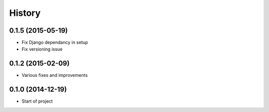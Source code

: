 .. :changelog:

History
-------


0.1.5 (2015-05-19)
++++++++++++++++++

* Fix Django dependancy in setup
* Fix versioning issue


0.1.2 (2015-02-09)
++++++++++++++++++

* Various fixes and improvements


0.1.0 (2014-12-19)
++++++++++++++++++

* Start of project
